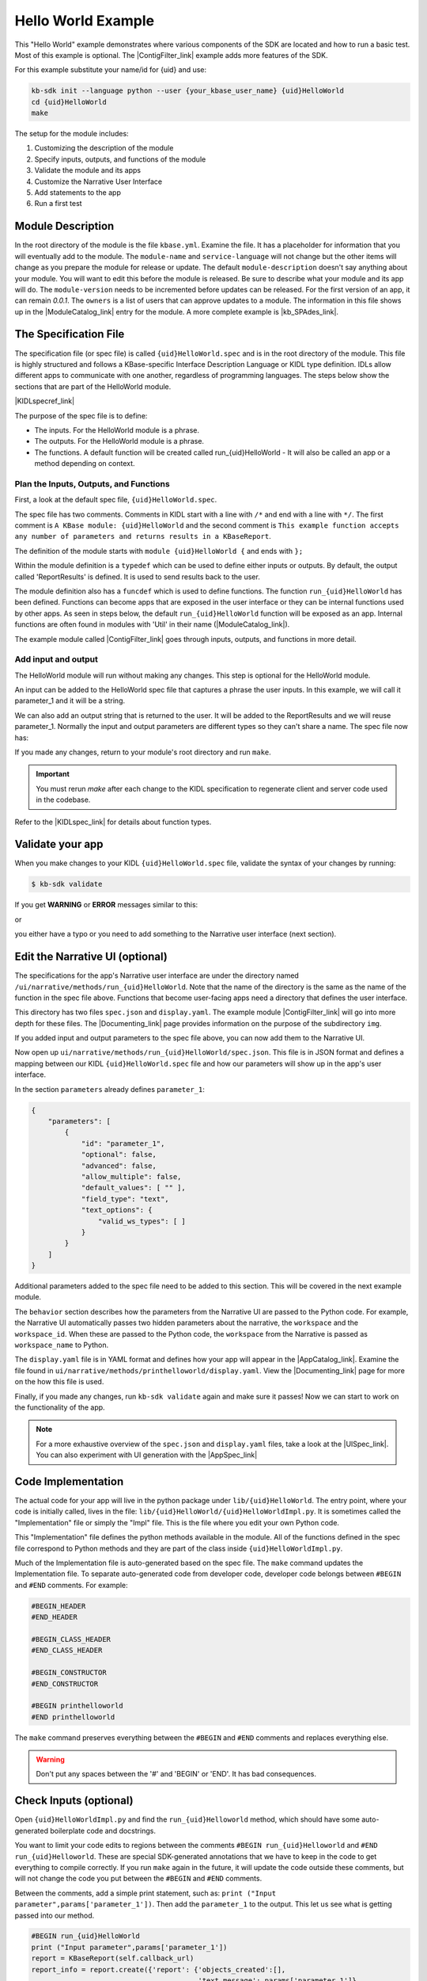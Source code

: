 Hello World Example
========================

This "Hello World" example demonstrates where various components of the SDK are located and how to run a basic test. Most of this example is optional. The |ContigFilter_link| example adds more features of the SDK. 

For this example substitute your name/id for {uid} and use:

.. code-block:: bash

    kb-sdk init --language python --user {your_kbase_user_name} {uid}HelloWorld
    cd {uid}HelloWorld
    make


The setup for the module includes:

#. Customizing the description of the module
#. Specify inputs, outputs, and functions of the module
#. Validate the module and its apps
#. Customize the Narrative User Interface
#. Add statements to the app
#. Run a first test

Module Description
-------------------------------------------

In the root directory of the module is the file ``kbase.yml``.  Examine the file. 
It has a placeholder for information that you will eventually add to the module.
The ``module-name`` and ``service-language`` will not change but the other items will change as 
you prepare the module for release or update. 
The default ``module-description`` doesn't say anything about your module. You will want to edit this
before the module is released.  Be sure to describe what your module and its app will do. 
The ``module-version`` needs to be incremented before updates can be released. For the first version
of an app, it can remain *0.0.1*.
The ``owners`` is a list of users that can approve updates to a module.
The information in this file shows up in the  |ModuleCatalog_link| entry for the module. A more complete example is  |kb_SPAdes_link|.

The Specification File
-------------------------------------------

The specification file (or spec file) is called ``{uid}HelloWorld.spec`` and is in the root directory of the module. 
This file is highly structured and follows a KBase-specific Interface Description Language or KIDL type definition. 
IDLs allow different apps to communicate with one another, regardless of programming languages.
The steps below show the sections that are part of the HelloWorld module. 

|KIDLspecref_link|

The purpose of the spec file is to define:

* The inputs. For the HelloWorld module is a phrase.
* The outputs. For the HelloWorld module is a phrase.
* The functions. A default function will be created called run_{uid}HelloWorld - It will also be called an app or a method depending on context.

Plan the Inputs, Outputs, and Functions
```````````````````````````````````````````

First, a look at the default spec file, ``{uid}HelloWorld.spec``.

.. ::

    /*
       A KBase module: {uid}HelloWorld
    */

    module {uid}HelloWorld {
        typedef structure {
            string report_name;
            string report_ref;
        } ReportResults;

       /*
           This example function accepts any number of parameters and returns results in a KBaseReport
       */
       funcdef run_{uid}HelloWorld(mapping<string,UnspecifiedObject> params) returns (ReportResults output) authentication required;
    };


The spec file has two comments. Comments in KIDL start with a line with ``/*`` and end with a 
line with ``*/``. The first comment is ``A KBase module: {uid}HelloWorld`` and the second comment is
``This example function accepts any number of parameters and returns results in a KBaseReport``.

The definition of the module starts with ``module {uid}HelloWorld {`` and ends with ``};``

Within the module definition is a ``typedef`` which can be used to define either inputs or outputs.
By default, the output called 'ReportResults' is defined. It is used to send results back to the user.  

The module definition also has a ``funcdef`` which is used to define functions. 
The function ``run_{uid}HelloWorld`` has been defined. Functions can become apps that are exposed 
in the user interface or they can be internal functions used by other apps. As seen in steps below, 
the default ``run_{uid}HelloWorld`` function will be exposed as an app. Internal functions are 
often found in modules with 'Util' in their name (|ModuleCatalog_link|).

The example module called |ContigFilter_link| goes through inputs, outputs, and functions in more detail.

Add input and output
```````````````````````

The HelloWorld module will run without making any changes. This step is optional for the HelloWorld module.

An input can be added to the HelloWorld spec file that captures a phrase the user inputs. 
In this example, we will call it parameter_1 and it will be a string. 

.. ::

        typedef structure {
            string parameter_1;
        } InParams;

We can also add an output string that is returned to the user. It will be added to the ReportResults 
and we will reuse parameter_1. Normally the input and output parameters are different types so they
can't share a name. The spec file now has:
 
.. ::

    /*
       A KBase module: {uid}HelloWorld
    */

    module {uid}HelloWorld {
        typedef structure {
            string parameter_1;
        } InParams;
        typedef structure {
            string parameter_1;
            string report_name;
            string report_ref;
        } ReportResults;

       /*
           This example function accepts any number of parameters and returns results in a KBaseReport
       */
       funcdef run_{uid}HelloWorld(mapping<string,UnspecifiedObject> params) returns (ReportResults output) authentication required;
    };

If you made any changes, return to your module's root directory and run ``make``. 

.. important::

    You must rerun *make* after each change to the KIDL specification to regenerate client and server code used in the codebase. 

Refer to the |KIDLspec_link|  for details about function types.


Validate your app
---------------------

When you make changes to your KIDL ``{uid}HelloWorld.spec`` file, validate the syntax of your changes by running:

.. code-block:: bash

    $ kb-sdk validate


If you get **WARNING** or **ERROR** messages similar to this:

.. ::

    **WARNINGS** - value "workspace_name" within path [behavior/service-mapping/input_mapping/0/target_property] in spec.json doesn't match any field of structure defined as argument type (InParams)

or 

.. ::

    **ERROR** - unknown method "your_method" defined within path [behavior/service-mapping/method] in spec.json

you either have a typo or you need to add something to the Narrative user interface (next section).

Edit the Narrative UI (optional)
--------------------------------

The specifications for the app's Narrative user interface are under the directory named 
``/ui/narrative/methods/run_{uid}HelloWorld``. Note that the name of the directory is the same as
the name of the function in the spec file above. Functions that become user-facing apps need a 
directory that defines the user interface.

This directory has two files ``spec.json`` and ``display.yaml``. The example module |ContigFilter_link| 
will go into more depth for these files.  The  |Documenting_link| page provides
information on the purpose of the subdirectory ``img``.

If you added input and output parameters to the spec file above, you can now add them to the Narrative UI.

Now open up ``ui/narrative/methods/run_{uid}HelloWorld/spec.json``. This file is in JSON format and 
defines a mapping between our KIDL ``{uid}HelloWorld.spec`` file and how our parameters will show up in the app's user interface.

In the section ``parameters`` already defines ``parameter_1``:

.. code:: json

    {
        "parameters": [
            {
                "id": "parameter_1",
                "optional": false,
                "advanced": false,
                "allow_multiple": false,
                "default_values": [ "" ],
                "field_type": "text",
                "text_options": {
                    "valid_ws_types": [ ]
                }
            }
        ]
    }

Additional parameters added to the spec file  need to be added to this section. This will be covered
in the next example module.

The ``behavior`` section describes how the parameters from the Narrative UI are passed to the 
Python code. For example, the Narrative UI automatically passes two hidden parameters about the
narrative, the ``workspace`` and the ``workspace_id``. When these are passed to the Python code,
the ``workspace`` from the Narrative is passed as ``workspace_name`` to Python.

The ``display.yaml`` file is in YAML format and defines how your app will appear in the |AppCatalog_link|.
Examine the file found in ``ui/narrative/methods/printhelloworld/display.yaml``.
View the |Documenting_link| page for more on the how this file is used.

Finally, if you made any changes, run ``kb-sdk validate`` again and make sure it passes! 
Now we can start to work on the functionality of the app.

.. note::

    For a more exhaustive overview of the ``spec.json`` and ``display.yaml`` files, take a look at
    the |UISpec_link|.  You can also experiment with UI generation
    with the |AppSpec_link| 

Code Implementation
-------------------

The actual code for your app will live in the python package under ``lib/{uid}HelloWorld``. 
The entry point, where your code is initially called, lives in the file: ``lib/{uid}HelloWorld/{uid}HelloWorldImpl.py``. 
It is sometimes called the "Implementation" file or simply the "Impl" file.  This is the file where you edit your own Python code.

This "Implementation" file defines the python methods available in the module. All of the functions
defined in the spec file correspond to Python methods 
and they are part of the class inside ``{uid}HelloWorldImpl.py``. 

Much of the Implementation file is auto-generated based on the spec file. The ``make`` command updates the Implementation file. To separate auto-generated code from developer code, developer code belongs between ``#BEGIN`` and ``#END`` comments. For example:

.. code-block:: python

        #BEGIN_HEADER
        #END_HEADER

        #BEGIN_CLASS_HEADER
        #END_CLASS_HEADER

        #BEGIN_CONSTRUCTOR
        #END_CONSTRUCTOR

        #BEGIN printhelloworld
        #END printhelloworld

The ``make`` command preserves everything between the ``#BEGIN`` and ``#END`` comments and replaces everything else. 

.. warning::

    Don't put any spaces between the '#' and 'BEGIN' or 'END'. It has bad consequences.

Check Inputs (optional)
-----------------------

Open ``{uid}HelloWorldImpl.py`` and find the ``run_{uid}Helloworld`` method, which should have some auto-generated boilerplate code and docstrings.

You want to limit your code edits to regions between the comments ``#BEGIN run_{uid}Helloworld`` 
and ``#END run_{uid}Helloworld``. 
These are special SDK-generated annotations that we have to keep in the code to get everything to compile 
correctly. If you run ``make`` again in the future, it will update the code outside these comments, 
but will not change the code you put between the ``#BEGIN`` and ``#END`` comments.

Between the comments, add a simple print statement, such as: ``print ("Input parameter",params['parameter_1'])``. Then add the ``parameter_1`` to the output. 
This let us see what is getting passed into our method.

.. code-block:: python

        #BEGIN run_{uid}HelloWorld
        print ("Input parameter",params['parameter_1'])
        report = KBaseReport(self.callback_url)
        report_info = report.create({'report': {'objects_created':[],
                                                'text_message': params['parameter_1']},
                                                'workspace_name': params['workspace_name']})
        output = {
			'output': params['parameter_1'],
            'report_name': report_info['name'],
            'report_ref': report_info['ref'],
        }
        #END run_{uid}HelloWorld


Don't try to change the docstring, or anything else outside the ``BEGIN run_{uid}Helloworld`` and ``END run_{uid}Helloworld`` comments, as your change will get overwritten by the ``make`` command.

Run First Test
---------------------

.. note:

    Tests are an important part of KBase modules and are a requirement for release of apps. The module's root 
    directory has a directory called ``test``. All tests should be added to this directory. A template for 
    initial tests should be named after the module and in the ``test`` directory. When you enter ``kb-sdk test`` 
    at the command line, it will run the tests in the test directory. 


As a default, your ``{uid}HelloWorldImpl.py`` file is tested using ``test/{uid}HelloWorld_server_test.py``. This file has some auto-generated boilerplate code.  Python will automatically run all methods that start with the name ``test``. 


Near the bottom of the test file, find the method ``test_your_method``. 
The default test is to call ``run_{uid}HelloWorld`` with
a ``workspace_name`` for the test and a ``parameter_1`` of 'Hello World'.  
If you added the optional parameters in the
earlier steps, you can modify the test method to test the returned output.

Add a simple print statement to the end of the test method:

.. code-block:: python

    print ("Output parameter",ret[0]['output']) 

.. note::

    Make sure that you have put your developer token in the ``test_local/test.cfg`` as mentioned in the
    |Initialize_link| 

Run ``kb-sdk test`` and, if everything works, you'll see the docker container boot up, the ``run_{uid}Helloworld`` method will get called, and you will see some printed output. 
If you added the input and output parameters, the output should include the two lines.

.. ::

    Input parameter Hello World!
    Output parameter Hello World!

When running an app, the messages created by the Impl file and the test will show up in the log. 
For this module, setting up the docker container will take the most time and generate the most lines in the log. 
The next example includes a report builder that is used by the Narrative User Interface.

.. External links

.. |kb_SPAdes_link| raw:: html

   <a href="https://narrative.kbase.us/#catalog/modules/kb_SPAdes" target="_blank">kb_SPAdes</a>

.. |AppSpec_link| raw:: html

  <a href="https://narrative.kbase.us/narrative/ws.28370.obj.1" target="_blank">App Spec Editor Narrative </a>

.. |ModuleCatalog_link| raw:: html

  <a href="https://narrative.kbase.us/#catalog/modules" target="_blank">Module Catalog </a>

.. |AppCatalog_link| raw:: html

  <a href="https://narrative.kbase.us/#appcatalog" target="_blank">App Catalog </a>

.. Internal links

.. |ContigFilter_link| raw:: html

   <a href="setup.html">ContigFilter</a>

.. |KIDLspecref_link| raw:: html

   <a href="../references/KIDL_spec.html">View the KIDL tutorial and reference.</a>

.. |KIDLspec_link| raw:: html

   <a href="../references/KIDL_spec.html">KIDL specification.</a>

.. |Initialize_link| raw:: html

  <a href="../tutorial/initialize.html">Initialize the Module </a>
             
.. |UISpec_link| raw:: html

  <a href="../references/UI_spec.html">UI specification guide </a>

.. |Documenting_link| raw:: html

  <a href="../howtos/fill_out_app_information.html">documenting your app</a>



